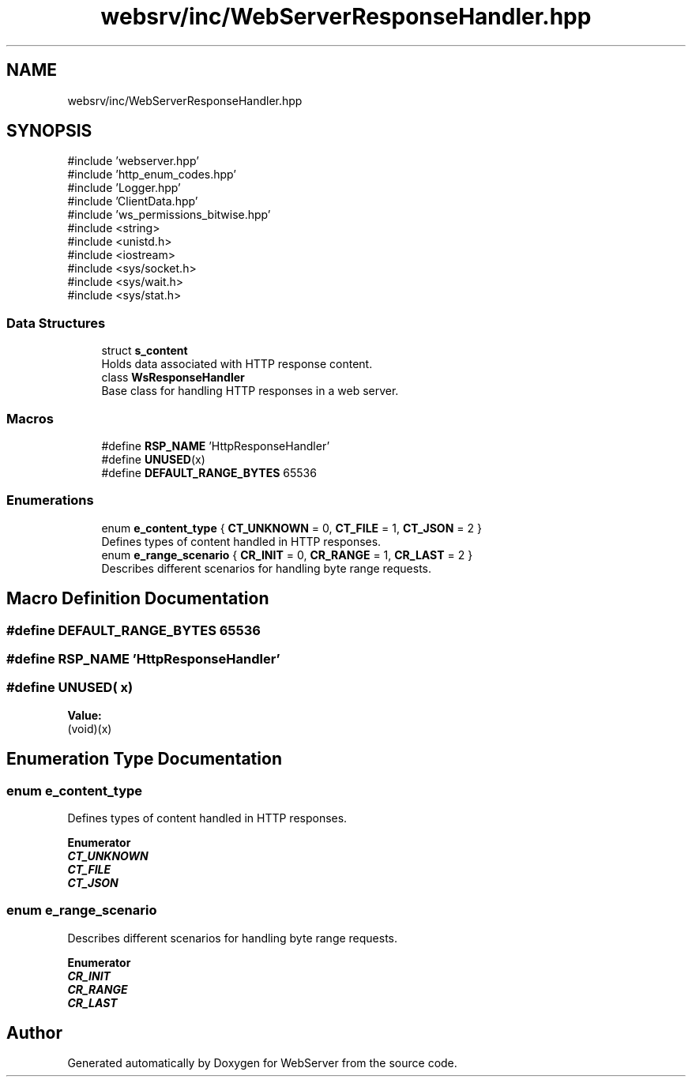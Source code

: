 .TH "websrv/inc/WebServerResponseHandler.hpp" 3 "WebServer" \" -*- nroff -*-
.ad l
.nh
.SH NAME
websrv/inc/WebServerResponseHandler.hpp
.SH SYNOPSIS
.br
.PP
\fR#include 'webserver\&.hpp'\fP
.br
\fR#include 'http_enum_codes\&.hpp'\fP
.br
\fR#include 'Logger\&.hpp'\fP
.br
\fR#include 'ClientData\&.hpp'\fP
.br
\fR#include 'ws_permissions_bitwise\&.hpp'\fP
.br
\fR#include <string>\fP
.br
\fR#include <unistd\&.h>\fP
.br
\fR#include <iostream>\fP
.br
\fR#include <sys/socket\&.h>\fP
.br
\fR#include <sys/wait\&.h>\fP
.br
\fR#include <sys/stat\&.h>\fP
.br

.SS "Data Structures"

.in +1c
.ti -1c
.RI "struct \fBs_content\fP"
.br
.RI "Holds data associated with HTTP response content\&. "
.ti -1c
.RI "class \fBWsResponseHandler\fP"
.br
.RI "Base class for handling HTTP responses in a web server\&. "
.in -1c
.SS "Macros"

.in +1c
.ti -1c
.RI "#define \fBRSP_NAME\fP   'HttpResponseHandler'"
.br
.ti -1c
.RI "#define \fBUNUSED\fP(x)"
.br
.ti -1c
.RI "#define \fBDEFAULT_RANGE_BYTES\fP   65536"
.br
.in -1c
.SS "Enumerations"

.in +1c
.ti -1c
.RI "enum \fBe_content_type\fP { \fBCT_UNKNOWN\fP = 0, \fBCT_FILE\fP = 1, \fBCT_JSON\fP = 2 }"
.br
.RI "Defines types of content handled in HTTP responses\&. "
.ti -1c
.RI "enum \fBe_range_scenario\fP { \fBCR_INIT\fP = 0, \fBCR_RANGE\fP = 1, \fBCR_LAST\fP = 2 }"
.br
.RI "Describes different scenarios for handling byte range requests\&. "
.in -1c
.SH "Macro Definition Documentation"
.PP 
.SS "#define DEFAULT_RANGE_BYTES   65536"

.SS "#define RSP_NAME   'HttpResponseHandler'"

.SS "#define UNUSED( x)"
\fBValue:\fP
.nf
(void)(x)
.PP
.fi

.SH "Enumeration Type Documentation"
.PP 
.SS "enum \fBe_content_type\fP"

.PP
Defines types of content handled in HTTP responses\&. 
.PP
\fBEnumerator\fP
.in +1c
.TP
\f(BICT_UNKNOWN \fP
.TP
\f(BICT_FILE \fP
.TP
\f(BICT_JSON \fP
.SS "enum \fBe_range_scenario\fP"

.PP
Describes different scenarios for handling byte range requests\&. 
.PP
\fBEnumerator\fP
.in +1c
.TP
\f(BICR_INIT \fP
.TP
\f(BICR_RANGE \fP
.TP
\f(BICR_LAST \fP
.SH "Author"
.PP 
Generated automatically by Doxygen for WebServer from the source code\&.
